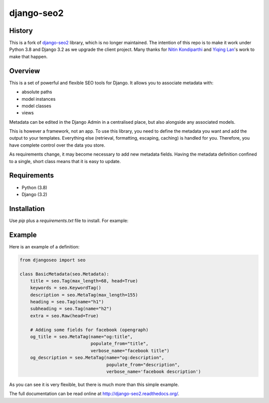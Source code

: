 ===========
django-seo2
===========

History
-------
This is a fork of django-seo2_ library, which is no longer maintained.
The intention of this repo is to make it work under Python 3.8 and Django 3.2 as we upgrade the client project.
Many thanks for `Nitin Kondiparthi`_ and `Yiqing Lan`_'s work to make that happen.

.. _django-seo2: https://github.com/romansalin/django-seo2
.. _Nitin Kondiparthi: https://www.linkedin.com/in/nitin-kondiparthi/
.. _Yiqing Lan: https://www.linkedin.com/in/yiqinglan/

Overview
--------
This is a set of powerful and flexible SEO tools for Django. It allows you
to associate metadata with:

* absolute paths
* model instances
* model classes
* views

Metadata can be edited in the Django Admin in a centralised place,
but also alongside any associated models.

This is however a framework, not an app. To use this library, you need to define
the metadata you want and add the output to your templates.
Everything else (retrieval, formatting, escaping, caching) is handled for you.
Therefore, you have complete control over the data you store.

As requirements change, it may become necessary to add new metadata fields.
Having the metadata definition confined to a single, short class means that it
is easy to update.

Requirements
------------

* Python (3.8)
* Django (3.2)

Installation
-------------

Use `pip` plus a `requirements.txt` file to install. For example:

.. code-block:: console
    git+https://somehashstring@github.com/PeriShipLLC/yqnk-django-seo.git@tagcommitnumber


Example
-------

Here is an example of a definition:

.. code:: python

    from djangoseo import seo

    class BasicMetadata(seo.Metadata):
        title = seo.Tag(max_length=68, head=True)
        keywords = seo.KeywordTag()
        description = seo.MetaTag(max_length=155)
        heading = seo.Tag(name="h1")
        subheading = seo.Tag(name="h2")
        extra = seo.Raw(head=True)

        # Adding some fields for facebook (opengraph)
        og_title = seo.MetaTag(name="og:title",
                               populate_from="title",
                               verbose_name="facebook title")
        og_description = seo.MetaTag(name="og:description",
                                     populate_from="description",
                                     verbose_name='facebook description')

As you can see it is very flexible, but there is much more than this simple example.

The full documentation can be read online at http://django-seo2.readthedocs.org/.


